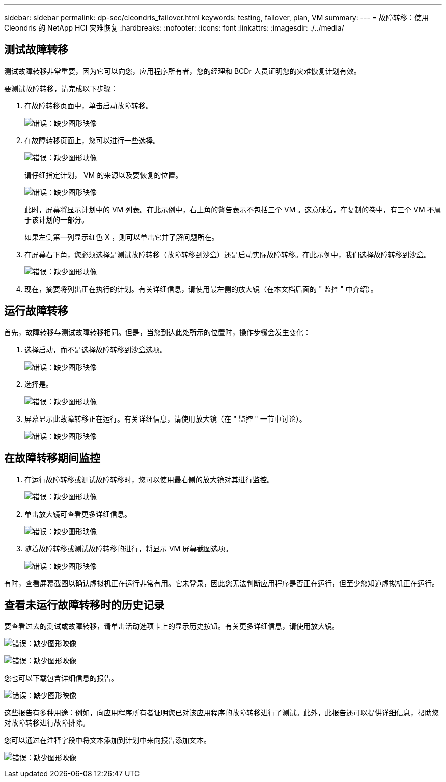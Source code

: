 ---
sidebar: sidebar 
permalink: dp-sec/cleondris_failover.html 
keywords: testing, failover, plan, VM 
summary:  
---
= 故障转移：使用 Cleondris 的 NetApp HCI 灾难恢复
:hardbreaks:
:nofooter: 
:icons: font
:linkattrs: 
:imagesdir: ./../media/




== 测试故障转移

测试故障转移非常重要，因为它可以向您，应用程序所有者，您的经理和 BCDr 人员证明您的灾难恢复计划有效。

要测试故障转移，请完成以下步骤：

. 在故障转移页面中，单击启动故障转移。
+
image:cleondris_image25.png["错误：缺少图形映像"]

. 在故障转移页面上，您可以进行一些选择。
+
image:cleondris_image26.png["错误：缺少图形映像"]

+
请仔细指定计划， VM 的来源以及要恢复的位置。

+
image:cleondris_image27.png["错误：缺少图形映像"]

+
此时，屏幕将显示计划中的 VM 列表。在此示例中，右上角的警告表示不包括三个 VM 。这意味着，在复制的卷中，有三个 VM 不属于该计划的一部分。

+
如果左侧第一列显示红色 X ，则可以单击它并了解问题所在。

. 在屏幕右下角，您必须选择是测试故障转移（故障转移到沙盒）还是启动实际故障转移。在此示例中，我们选择故障转移到沙盒。
+
image:cleondris_image28.png["错误：缺少图形映像"]

. 现在，摘要将列出正在执行的计划。有关详细信息，请使用最左侧的放大镜（在本文档后面的 " 监控 " 中介绍）。




== 运行故障转移

首先，故障转移与测试故障转移相同。但是，当您到达此处所示的位置时，操作步骤会发生变化：

. 选择启动，而不是选择故障转移到沙盒选项。
+
image:cleondris_image29.png["错误：缺少图形映像"]

. 选择是。
+
image:cleondris_image30.png["错误：缺少图形映像"]

. 屏幕显示此故障转移正在运行。有关详细信息，请使用放大镜（在 " 监控 " 一节中讨论）。
+
image:cleondris_image31.png["错误：缺少图形映像"]





== 在故障转移期间监控

. 在运行故障转移或测试故障转移时，您可以使用最右侧的放大镜对其进行监控。
+
image:cleondris_image32.png["错误：缺少图形映像"]

. 单击放大镜可查看更多详细信息。
+
image:cleondris_image33.png["错误：缺少图形映像"]

. 随着故障转移或测试故障转移的进行，将显示 VM 屏幕截图选项。
+
image:cleondris_image34.png["错误：缺少图形映像"]



有时，查看屏幕截图以确认虚拟机正在运行非常有用。它未登录，因此您无法判断应用程序是否正在运行，但至少您知道虚拟机正在运行。



== 查看未运行故障转移时的历史记录

要查看过去的测试或故障转移，请单击活动选项卡上的显示历史按钮。有关更多详细信息，请使用放大镜。

image:cleondris_image32.png["错误：缺少图形映像"]

image:cleondris_image35.png["错误：缺少图形映像"]

您也可以下载包含详细信息的报告。

image:cleondris_image33.png["错误：缺少图形映像"]

这些报告有多种用途：例如，向应用程序所有者证明您已对该应用程序的故障转移进行了测试。此外，此报告还可以提供详细信息，帮助您对故障转移进行故障排除。

您可以通过在注释字段中将文本添加到计划中来向报告添加文本。

image:cleondris_image51.png["错误：缺少图形映像"]
